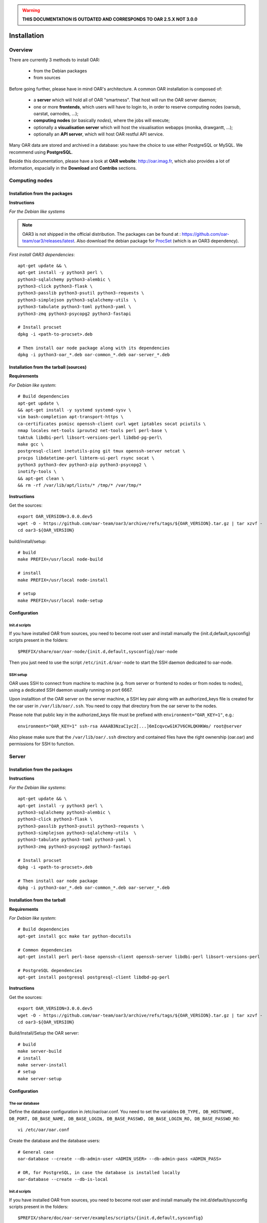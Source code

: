 
.. warning::

   **THIS DOCUMENTATION IS OUTDATED AND CORRESPONDS TO OAR 2.5.X NOT 3.0.0**

Installation
============

.. image:: https://img.shields.io/badge/docs-outdated-yellow
           :target: http://oar.imag.fr/oar_3

Overview
--------

There are currently 3 methods to install OAR:

  - from the Debian packages
  - from sources


Before going further, please have in mind OAR's architecture. A common OAR
installation is composed of:

  - a **server** which will hold all of OAR "smartness". That host will run
    the OAR server daemon;
  - one or more **frontends**, which users will have to login to, in order
    to reserve computing nodes (oarsub, oarstat, oarnodes, ...);
  - **computing nodes** (or basically *nodes*), where the jobs will execute;
  - optionally a **visualisation server** which will host the
    visualisation webapps (monika, drawgantt, ...);
  - optionally an **API server**, which will host OAR restful API service.

Many OAR data are stored and archived in a database: you have the choice to use
either PostgreSQL or MySQL. We recommend using **PostgreSQL**.


Beside this documentation, please have a look at **OAR website**:
http://oar.imag.fr, which also provides a lot of information, espacially in the
**Download** and **Contribs** sections.


Computing nodes
---------------

Installation from the packages
______________________________

**Instructions**

*For the Debian like systems*

.. note::
        OAR3 is not shipped in the official distribution. The packages can be found at : https://github.com/oar-team/oar3/releases/latest.
        Also download the debian package for `ProcSet <https://gitlab.inria.fr/bleuse/procset.py>`_ (which is an OAR3 dependency).

*First install OAR3 dependencies*::

        apt-get update && \
        apt-get install -y python3 perl \
        python3-sqlalchemy python3-alembic \
        python3-click python3-flask \
        python3-passlib python3-psutil python3-requests \
        python3-simplejson python3-sqlalchemy-utils  \
        python3-tabulate python3-toml python3-yaml \
        python3-zmq python3-psycopg2 python3-fastapi

        # Install procset
        dpkg -i <path-to-procset>.deb

        # Then install oar node package along with its dependencies
        dpkg -i python3-oar_*.deb oar-common_*.deb oar-server_*.deb

Installation from the tarball (sources)
_______________________________________

**Requirements**

.. todo::
        Filter dependencies, as it is directly copied from oar-docker-compose

*For Debian like system*::

        # Build dependencies
        apt-get update \
        && apt-get install -y systemd systemd-sysv \
        vim bash-completion apt-transport-https \
        ca-certificates psmisc openssh-client curl wget iptables socat pciutils \
        nmap locales net-tools iproute2 net-tools perl perl-base \
        taktuk libdbi-perl libsort-versions-perl libdbd-pg-perl\
        make gcc \
        postgresql-client inetutils-ping git tmux openssh-server netcat \
        procps libdatetime-perl libterm-ui-perl rsync socat \
        python3 python3-dev python3-pip python3-psycopg2 \
        inotify-tools \
        && apt-get clean \
        && rm -rf /var/lib/apt/lists/* /tmp/* /var/tmp/*

**Instructions**

Get the sources::

        export OAR_VERSION=3.0.0.dev5
        wget -O - https://github.com/oar-team/oar3/archive/refs/tags/${OAR_VERSION}.tar.gz | tar xzvf -
        cd oar3-${OAR_VERSION}

build/install/setup::

        # build
        make PREFIX=/usr/local node-build

        # install
        make PREFIX=/usr/local node-install

        # setup
        make PREFIX=/usr/local node-setup


Configuration
_____________

Init.d scripts
~~~~~~~~~~~~~~

If you have installed OAR from sources, you need to become root user and
install manually the {init.d,default,sysconfig} scripts present in the folders::

    $PREFIX/share/oar/oar-node/{init.d,default,sysconfig}/oar-node

Then you just need to use the script ``/etc/init.d/oar-node`` to start
the SSH daemon dedicated to oar-node.

SSH setup
~~~~~~~~~

OAR uses SSH to connect from machine to machine (e.g. from server or frontend to
nodes or from nodes to nodes), using a dedicated SSH daemon usually running on
port 6667.

Upon installtion of the OAR server on the server machine, a SSH key pair along with an authorized_keys file is created for the oar user in ``/var/lib/oar/.ssh``. You need to copy that directory from the oar server to the nodes.

Please note that public key in the authorized_keys file must be prefixed with ``environment="OAR_KEY=1"``, e.g.::

      environment="OAR_KEY=1" ssh-rsa AAAAB3NzaC1yc2[...]6mIcqvcwG1K7V6CHLQKHKWo/ root@server

Also please make sure that the ``/var/lib/oar/.ssh`` directory and contained files have the right ownership (oar.oar) and permissions for SSH to function. 


Server
------

Installation from the packages
______________________________

**Instructions**

*For the Debian like systems*::

        apt-get update && \
        apt-get install -y python3 perl \
        python3-sqlalchemy python3-alembic \
        python3-click python3-flask \
        python3-passlib python3-psutil python3-requests \
        python3-simplejson python3-sqlalchemy-utils  \
        python3-tabulate python3-toml python3-yaml \
        python3-zmq python3-psycopg2 python3-fastapi

        # Install procset
        dpkg -i <path-to-procset>.deb

        # Then install oar node package
        dpkg -i python3-oar_*.deb oar-common_*.deb oar-server_*.deb

Installation from the tarball
_____________________________

**Requirements**

*For Debian like system*::

          # Build dependencies
          apt-get install gcc make tar python-docutils

          # Common dependencies
          apt-get install perl perl-base openssh-client openssh-server libdbi-perl libsort-versions-perl

          # PostgreSQL dependencies
          apt-get install postgresql postgresql-client libdbd-pg-perl

**Instructions**

Get the sources::

        export OAR_VERSION=3.0.0.dev5
        wget -O - https://github.com/oar-team/oar3/archive/refs/tags/${OAR_VERSION}.tar.gz | tar xzvf -
        cd oar3-${OAR_VERSION}

Build/Install/Setup the OAR server::

        # build
        make server-build
        # install
        make server-install
        # setup
        make server-setup

Configuration
_____________

The oar database
~~~~~~~~~~~~~~~~

Define the database configuration in /etc/oar/oar.conf. You need to set the
variables ``DB_TYPE, DB_HOSTNAME, DB_PORT, DB_BASE_NAME, DB_BASE_LOGIN,
DB_BASE_PASSWD, DB_BASE_LOGIN_RO, DB_BASE_PASSWD_RO``::

        vi /etc/oar/oar.conf

Create the database and the database users::

        # General case
        oar-database --create --db-admin-user <ADMIN_USER> --db-admin-pass <ADMIN_PASS>

        # OR, for PostgreSQL, in case the database is installed locally
        oar-database --create --db-is-local


Init.d scripts
~~~~~~~~~~~~~~

If you have installed OAR from sources, you need to become root user and
install manually the init.d/default/sysconfig scripts present in the folders::

    $PREFIX/share/doc/oar-server/examples/scripts/{init.d,default,sysconfig}

Then use the script ``/etc/init.d/oar-server`` to start the OAR server daemon.

Adding resources to the system
~~~~~~~~~~~~~~~~~~~~~~~~~~~~~~

To **automatically** initialize resources for your cluster, you can run the
``oar_resources_init`` command. It will detect the resources from nodes set in
a file and give the OAR commands to initialize the database with the
appropriate values for the memory and the cpuset properties.

Another tool is also available to create resources beforehand: that tool does
not require nodes to be up and accessible by SSH.  See ``oar_resources_add``.

*Otherwise:*

To add resources to your system, you can use (as root) the ``oarnodesetting``
command.  For a complete understanding of what that command does, see the
manual page. For a basic usage, the main options are **-a** (means add a
resource) and **-h** (defines the resource hostname or ip adress).

For instance, to add a computing resource for node <NODE_IP> to your setup,
type::

        oarnodesetting -a -h <NODE_IP>

This adds a resource with <NODE_IP> as host IP address (network_address
property).


You can modify resources properties with **-p** option, for instance::

        oarnodesetting -r 1 -p "besteffort=YES"

This allows the resource #1 to accept jobs of type *besteffort* (an admission
rule forces besteffort jobs to execute on resources with the property
"besteffort=YES").

Notes
_____

Security issues
~~~~~~~~~~~~~~~

For security reasons it is hardly **recommended** to configure a read only
account for the OAR database (like the above example).  Thus you will be able
to add it in DB_BASE_LOGIN_RO and DB_BASE_PASSWD_RO in *oar.conf*.

PostgreSQL: autovacuum
~~~~~~~~~~~~~~~~~~~~~~~

Be sure to activate the "autovacuum" feature in the "postgresql.conf" file (OAR
creates and deletes a lot of records and this setting cleans the postgres
database from unneeded records).

PostgreSQL: authentication
~~~~~~~~~~~~~~~~~~~~~~~~~~~

In case you've installed a PostgreSQL database remotely, if your PostgreSQL
installation doesn't authorize the local connections by default, you need to
enable the connections to this database for the oar users. Assuming the OAR
server has the address <OAR_SERVER>, you can add the following lines in the
``pg_hba.conf`` file::

        # in /etc/postgresql/8.1/main/pg_hba.conf or /var/lib/pgsql/data/pg_hba.conf
        host    oar         oar_ro            <OAR_SERVER>/32    md5
        host    oar         oar               <OAR_SERVER>/32    md5

Using Taktuk
~~~~~~~~~~~~

If you want to use taktuk to manage remote administration commands, you have to
install it. You can find information about taktuk from its website:
http://taktuk.gforge.inria.fr.

Then, you have to edit your oar configuration file and fill in the related
parameters:

  - ``TAKTUK_CMD`` (the path to the taktuk command)
  - ``PINGCHECKER_TAKTUK_ARG_COMMAND`` (the command used to check resources states)
  - ``SCHEDULER_NODE_MANAGER_SLEEP_CMD`` (command used for halting nodes)

CPUSET feature
~~~~~~~~~~~~~~

OAR uses the CPUSET features provided by the Linux kernel >= 2.6. This
enables to restrict user processes to reserved processors only and provides
a powerful clean-up mechanism at the end of the jobs.

For more information, have a look at the CPUSET file.

Energy saving
~~~~~~~~~~~~~

Starting with version 2.4.3, OAR provides a module responsible of advanced
management of wake-up/shut-down of nodes when they are not used.
To activate this feature, you have to:

    - provide 2 commands or scripts which will be executed on the oar server
      to shutdown (or set into standby) some nodes and to wake-up some nodes
      (configure the path of those commands into the
      ``ENERGY_SAVING_NODE_MANAGER_WAKE_UP_CMD`` and
      ``ENERGY_SAVING_NODE_MANAGER_SHUT_DOWN_CMD`` variables in oar.conf)
      Thes 2 commands are executed by the oar user.
    - configure the ``available_upto`` property of all your nodes:

      - ``available_upto=0``           : to disable the wake-up and halt
      - ``available_upto=1``           : to disable the wake-up (but not the halt)
      - ``available_upto=2147483647``  : to disable the halt (but not the wake-up)
      - ``available_upto=2147483646``  : to enable wake-up/halt forever
      - ``available_upto=<timestamp>`` : to enable the halt, and the wake-up until
        the date given by <timestamp>

      Ex: to enable the feature on every nodes forever:
        ::

            oarnodesetting --sql true -p available_upto=2147483646

    - activate the energy saving module by setting ``ENERGY_SAVING_INTERNAL="yes"``
      and configuring the ``ENERGY_*`` variables into oar.conf
    - configure the metascheduler time values into ``SCHEDULER_NODE_MANAGER_IDLE_TIME``,
      ``SCHEDULER_NODE_MANAGER_SLEEP_TIME`` and ``SCHEDULER_NODE_MANAGER_WAKEUP_TIME``
      variables of the oar.conf file.
    - restart the oar server (you should see an "Almighty" process more).

You need to restart OAR each time you change an ``ENERGY_*`` variable.
More informations are available inside the oar.conf file itself. For more
details about the mechanism, take a look at the "Hulot" module documentation.

Disabling SELinux
~~~~~~~~~~~~~~~~~

On some distributions, SELinux is enabled by default. There is currently no OAR
support for SELinux. So, you need to disable SELinux, if enabled.

Cpuset id issue
~~~~~~~~~~~~~~~

On some rare servers, the core ids are not persistent across reboot. So you need
to update the cpuset ids in the resource database at startup for each computing
node. You can do this by using the ``/etc/oar/update_cpuset_id.sh`` script. The
following page give more informations on how configuring it:

    http://oar.imag.fr/wiki:old:customization_tips#start_stop_of_nodes_using_ssh_keys

Frontends
---------

Installation from the packages
______________________________

**Instructions**

*For the Debian like systems*::
        # Install dependencies

        apt-get update && \
        apt-get install -y python3 perl \
        python3-sqlalchemy python3-alembic \
        python3-click python3-flask \
        python3-passlib python3-psutil python3-requests \
        python3-simplejson python3-sqlalchemy-utils  \
        python3-tabulate python3-toml python3-yaml \
        python3-zmq python3-psycopg2 python3-fastapi

        # Install procset
        dpkg -i <path-to-procset>.deb

        # Then install oar node package
        dpkg -i python3-oar_*.deb oar-common_*.deb oar-user_*.deb


Installation from the tarball
_____________________________

**Requirements**

*For RedHat like systems*::

          # Build dependencies
          yum install gcc make tar python-docutils

          # Common dependencies
          yum install Perl Perl-base openssh Perl-DBI

          # MySQL dependencies
          yum install mysql perl-DBD-MySQL

          # PostgreSQL dependencies
          yum install postgresql perl-DBD-Pg


*For Debian like system*::

          # Build dependencies
          apt-get install gcc make tar python-docutils

          # Common dependencies
          apt-get install perl perl-base openssh-client openssh-server libdbi-perl

          # MySQL dependencies
          apt-get install mysql-client libdbd-mysql-perl

          # PostgreSQL dependencies
          apt-get install postgresql-client libdbd-pg-perl

**Instructions**

Get the sources::

        OAR_VERSION=2.5.4
        wget -O - http://oar-ftp.imag.fr/oar/2.5/sources/stable/oar-${OAR_VERSION}.tar.gz | tar xzvf -
        cd oar-${OAR_VERSION}/

Build/Install/setup::

        # build
        make user-build
        # install
        make user-install
        # setup
        make user-setup


Configuration
_____________

SSH setup
~~~~~~~~~

OAR uses SSH to connect from machine to machine (e.g. from server or frontend to
nodes or from nodes to nodes), using a dedicated SSH daemon usually running on
port 6667.

Upon installtion of the OAR server on the server machine, a SSH key pair along with an authorized_keys file is created for the oar user in ``/var/lib/oar/.ssh``. You need to copy that directory from the oar server to the frontend (if not the same machine).

Please note that public key in the authorized_keys file must be prefixed with ``environment="OAR_KEY=1"``, e.g.::

      environment="OAR_KEY=1" ssh-rsa AAAAB3NzaC1yc2[...]6mIcqvcwG1K7V6CHLQKHKWo/ root@server

Also please make sure that the ``/var/lib/oar/.ssh`` directory and contained files have the right ownership (oar.oar) and permissions for SSH to function.

Coherent configuration files between server node and user nodes
~~~~~~~~~~~~~~~~~~~~~~~~~~~~~~~~~~~~~~~~~~~~~~~~~~~~~~~~~~~~~~~

You need to have a coherent oar configuration between the server node and the
user nodes. So you can just copy the /etc/oar/oar.conf directory from to server node to
the user nodes.

About X11 usage in OAR
~~~~~~~~~~~~~~~~~~~~~~

The easiest and scalable way to use X11 application on cluster nodes is to open
X11 ports and set the right DISPLAY environment variable by hand.  Otherwise
users can use X11 forwarding via SSH to access cluster frontends. You
must configure the SSH server on the frontends nodes with::

    X11Forwarding yes
    X11UseLocalhost no

With this configuration, users can launch X11 applications after a 'oarsub -I'
on the given node or "oarsh -X node12".

API server
----------

Description
___________

Since the version 2.5.3, OAR offers an API for users and admins interactions.
This api must be installed on a frontend node (with the user module installed).

Installation from the packages
______________________________

**Instructions**

*For the Debian like systems*::

        apt-get update && \
        apt-get install -y python3 perl \
        python3-sqlalchemy python3-alembic \
        python3-click python3-flask \
        python3-passlib python3-psutil python3-requests \
        python3-simplejson python3-sqlalchemy-utils  \
        python3-tabulate python3-toml python3-yaml \
        python3-zmq python3-psycopg2 python3-fastapi

        # Install procset
        dpkg -i <path-to-procset>.deb

        # Then install oar node package
        dpkg -i python3-oar_*.deb oar-common_*.deb oar-restful-api_*.deb

Installation from the tarball
_____________________________

**Requirements**

*For Debian like system*::

          # Build dependencies
          apt-get install gcc make tar python-docutils

          # Common dependencies
          apt-get install perl perl-base libdbi-perl libjson-perl libyaml-perl libwww-perl apache2 libcgi-fast-perl

          # Install apache FastCGI and Suexec modules (optional but highly recommended)

          # MySQL dependencies
          apt-get install libdbd-mysql-perl

          # PostgreSQL dependencies
          apt-get install libdbd-pg-perl

**Instructions**

Get the sources::

        OAR_VERSION=2.5.4
        wget -O - http://oar-ftp.imag.fr/oar/2.5/sources/stable/oar-${OAR_VERSION}.tar.gz | tar xzvf -
        cd oar-${OAR_VERSION}/

build/install/setup::

        # build
        make api-build
        # install
        make api-install
        # setup
        make api-setup

Configuration
_____________

*Configuring OAR*

    For the moment, the API needs the user tools to be installed on the same
    host ('``make user-install``' or oar-user packages). A suitable
    ``/etc/oar/oar.conf`` should be present. For the API to work, you should have
    the oarstat/oarnodes/oarsub commands to work (on the same host you installed
    the API)

*Configuring Apache*

    The api provides a default configuration file (``/etc/oar/apache-api.conf``) that
    is using an identd user identification enabled only from localhost.  Edit the
    ``/etc/oar/apache-api.conf`` file and customize it to reflect the authentication
    mechanism you want to use. For ident, you may have to install a "identd" daemon
    on your distrib. The steps may be:

        - Install and run an identd daemon on your server (like *pidentd*).
        - Activate the ident auth mechanism into apache (``a2enmod ident``).
        - Activate the headers apache module (``a2enmod headers``).
        - Activate the rewrite apache module (``a2enmod rewrite``).
        - Customize apache-api.conf to allow the hosts you trust for ident.

*YAML, JSON, XML*

    You need at least one of the YAML or JSON perl module to be installed on
    the host running the API.

*Test*

    You may test the API with a simple wget::

        wget -O - http://localhost/oarapi/resources.html

    It should give you the list of resources in the yaml format but enclosed in an
    html page.  To test if the authentication works, you need to post a new job.
    See the example.txt file that gives you example queries with a ruby rest
    client.

Visualization server
--------------------

Description
___________

OAR provides two webapp tools for visualizing the resources utilization::

  - monika which displays the current state of resources as well as all running and waiting jobs
  - drawgantt-svg which displays gantt chart of nodes and jobs for the past and future.

Installation from the packages
______________________________

**Instructions**

*For RedHat like systems*::

        # OAR provides a Yum repository.
        # For more information see: http://oar.imag.fr/download#rpms

        # Install OAR web status package
        yum --enablerepo=OAR install oar-web-status

*For the Debian like systems*::

        # OAR is shipped as part of Debian official distributions (newer versions can be available in backports)
        # For more info see: http://oar.imag.fr/download#debian

        # Install OAR web status package
        apt-get install oar-web-status

Installation from the tarball
_____________________________

**Requirements**

*For RedHat like systems*::

          # Build dependencies
          yum install gcc make tar python-docutils

          # Common dependencies
          yum install perl perl-base perl-DBI ruby-GD ruby-DBI perl-Tie-IxHash perl-Sort-Naturally perl-AppConfig php

          # MySQL dependencies
          yum install mysql perl-DBD-MySQL ruby-mysql php-mysql

          # PostgreSQL dependencies
          yum install postgresql perl-DBD-Pg ruby-pg php-pgsql


*For Debian like system*::

          # Build dependencies
          apt-get install gcc make tar python-docutils

          # Common dependencies
          apt-get install perl perl-base ruby libgd-ruby1.8 libdbi-perl libtie-ixhash-perl libappconfig-perl libsort-naturally-perl libapache2-mod-php5

          # MySQL dependencies
          apt-get install libdbd-mysql-perl libdbd-mysql-ruby php5-mysql

          # PostgreSQL dependencies
          apt-get install libdbd-pg-perl libdbd-pg-ruby php5-pgsql

**Instructions**

Get the sources::

        OAR_VERSION=2.5.4
        wget -O - http://oar-ftp.imag.fr/oar/2.5/sources/stable/oar-${OAR_VERSION}.tar.gz | tar xzvf -
        cd oar-${OAR_VERSION}/

build/install/setup::

        # build
        make monika-build drawgantt-build drawgantt-svg-build www-conf-build
        # install
        make monika-install drawgantt-install drawgantt-svg-install www-conf-install
        # setup
        make monika-setup drawgantt-setup drawgantt-svg-setup www-conf-setup

Configuration
_____________

**Monika configuration**

 - Edit ``/etc/oar/monika.conf`` to fit your configuration.

**Drawgantt-SVG configuration**

 - Edit ``/etc/oar/drawgantt-config.inc.php`` to fit your configuration.

**httpd configuration**

 - You need to edit ``/etc/oar/apache.conf`` to fit your needs and verify that you
   http server configured.

